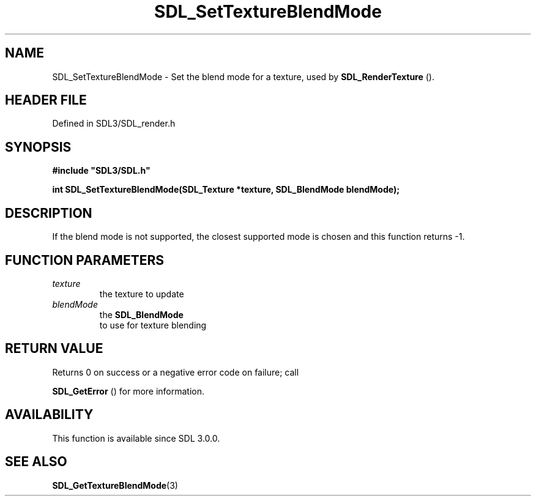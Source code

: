 .\" This manpage content is licensed under Creative Commons
.\"  Attribution 4.0 International (CC BY 4.0)
.\"   https://creativecommons.org/licenses/by/4.0/
.\" This manpage was generated from SDL's wiki page for SDL_SetTextureBlendMode:
.\"   https://wiki.libsdl.org/SDL_SetTextureBlendMode
.\" Generated with SDL/build-scripts/wikiheaders.pl
.\"  revision SDL-3.1.2-no-vcs
.\" Please report issues in this manpage's content at:
.\"   https://github.com/libsdl-org/sdlwiki/issues/new
.\" Please report issues in the generation of this manpage from the wiki at:
.\"   https://github.com/libsdl-org/SDL/issues/new?title=Misgenerated%20manpage%20for%20SDL_SetTextureBlendMode
.\" SDL can be found at https://libsdl.org/
.de URL
\$2 \(laURL: \$1 \(ra\$3
..
.if \n[.g] .mso www.tmac
.TH SDL_SetTextureBlendMode 3 "SDL 3.1.2" "Simple Directmedia Layer" "SDL3 FUNCTIONS"
.SH NAME
SDL_SetTextureBlendMode \- Set the blend mode for a texture, used by 
.BR SDL_RenderTexture
()\[char46]
.SH HEADER FILE
Defined in SDL3/SDL_render\[char46]h

.SH SYNOPSIS
.nf
.B #include \(dqSDL3/SDL.h\(dq
.PP
.BI "int SDL_SetTextureBlendMode(SDL_Texture *texture, SDL_BlendMode blendMode);
.fi
.SH DESCRIPTION
If the blend mode is not supported, the closest supported mode is chosen
and this function returns -1\[char46]

.SH FUNCTION PARAMETERS
.TP
.I texture
the texture to update
.TP
.I blendMode
the 
.BR SDL_BlendMode
 to use for texture blending
.SH RETURN VALUE
Returns 0 on success or a negative error code on failure; call

.BR SDL_GetError
() for more information\[char46]

.SH AVAILABILITY
This function is available since SDL 3\[char46]0\[char46]0\[char46]

.SH SEE ALSO
.BR SDL_GetTextureBlendMode (3)
